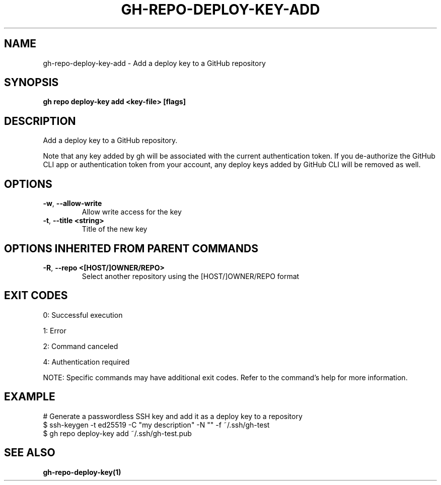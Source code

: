 .nh
.TH "GH-REPO-DEPLOY-KEY-ADD" "1" "Jul 2025" "GitHub CLI 2.76.1" "GitHub CLI manual"

.SH NAME
gh-repo-deploy-key-add - Add a deploy key to a GitHub repository


.SH SYNOPSIS
\fBgh repo deploy-key add <key-file> [flags]\fR


.SH DESCRIPTION
Add a deploy key to a GitHub repository.

.PP
Note that any key added by gh will be associated with the current authentication token.
If you de-authorize the GitHub CLI app or authentication token from your account, any
deploy keys added by GitHub CLI will be removed as well.


.SH OPTIONS
.TP
\fB-w\fR, \fB--allow-write\fR
Allow write access for the key

.TP
\fB-t\fR, \fB--title\fR \fB<string>\fR
Title of the new key


.SH OPTIONS INHERITED FROM PARENT COMMANDS
.TP
\fB-R\fR, \fB--repo\fR \fB<[HOST/]OWNER/REPO>\fR
Select another repository using the [HOST/]OWNER/REPO format


.SH EXIT CODES
0: Successful execution

.PP
1: Error

.PP
2: Command canceled

.PP
4: Authentication required

.PP
NOTE: Specific commands may have additional exit codes. Refer to the command's help for more information.


.SH EXAMPLE
.EX
# Generate a passwordless SSH key and add it as a deploy key to a repository
$ ssh-keygen -t ed25519 -C "my description" -N "" -f ~/.ssh/gh-test
$ gh repo deploy-key add ~/.ssh/gh-test.pub

.EE


.SH SEE ALSO
\fBgh-repo-deploy-key(1)\fR
